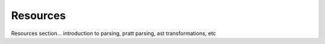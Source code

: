 Resources
=========

Resources section... introduction to parsing, pratt parsing, ast transformations, etc
